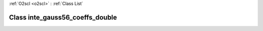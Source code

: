 :ref:`O2scl <o2scl>` : :ref:`Class List`

.. _inte_gauss56_coeffs_double:

Class inte_gauss56_coeffs_double
================================

.. doxygenclass:: o2scl::inte_gauss56_coeffs_double
